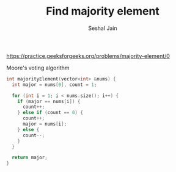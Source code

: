 #+TITLE: Find majority element
#+AUTHOR: Seshal Jain
#+TAGS[]: search_sort done
https://practice.geeksforgeeks.org/problems/majority-element/0

Moore's voting algorithm
#+begin_src cpp
int majorityElement(vector<int> &nums) {
  int major = nums[0], count = 1;

  for (int i = 1; i < nums.size(); i++) {
    if (major == nums[i]) {
      count++;
    } else if (count == 0) {
      count++;
      major = nums[i];
    } else {
      count--;
    }
  }

  return major;
}
#+end_src
